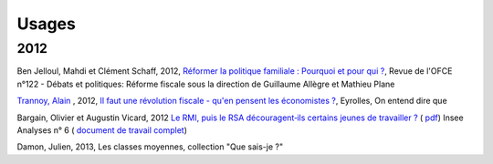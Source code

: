 .. _whatsnew:

******
Usages
******


2012
----

Ben Jelloul, Mahdi et Clément Schaff, 2012, `Réformer la politique familiale : Pourquoi et pour qui ? <http://www.ofce.sciences-po.fr/publications/revue122.htm>`__, Revue de l'OFCE n°122 - Débats et politiques: 
Réforme fiscale sous la direction de Guillaume Allègre et Mathieu Plane

`Trannoy, Alain <http://www.vcharite.univ-mrs.fr/pp/trannoy/>`_ , 2012, `Il faut une révolution fiscale - qu'en pensent les économistes ? <http://www.amazon.fr/faut-une-r%C3%A9volution-fiscale-%C3%A9conomistes/dp/2212553803/ref=sr_1_2?ie=UTF8&qid=1338398438&sr=8-2>`_, Eyrolles, On entend dire que

Bargain, Olivier et Augustin Vicard, 2012 `Le RMI, puis le RSA découragent‐ils certains jeunes de travailler ? <http://www.insee.fr/fr/themes/document.asp?ref_id=iana6>`_ 
( `pdf  <http://www.insee.fr/fr/ffc/iana/iana6/iana6.pdf>`_) Insee Analyses n° 6 ( `document de travail complet <http://www.insee.fr/fr/publications-et-services/docs_doc_travail/G2012-09.pdf>`_)

Damon, Julien, 2013, Les classes moyennes, collection "Que sais-je ?"

